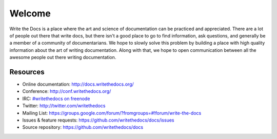 =======
Welcome
=======

Write the Docs is a place where the art and science of documentation can be practiced and appreciated. There are a lot of people out there that write docs, but there isn't a good place to go to find information, ask questions, and generally be a member of a community of documentarians. We hope to slowly solve this problem by building a place with high quality information about the art of writing documentation. Along with that, we hope to open communication between all the awesome people out there writing documentation.

Resources
---------

* Online documentation: http://docs.writethedocs.org/
* Conference: http://conf.writethedocs.org/
* IRC: `#writethedocs on freenode <http://webchat.freenode.net/?channels=writethedocs>`_
* Twitter: http://twitter.com/writethedocs
* Mailing List: https://groups.google.com/forum/?fromgroups=#!forum/write-the-docs
* Issues & feature requests: https://github.com/writethedocs/docs/issues
* Source repository: https://github.com/writethedocs/docs

